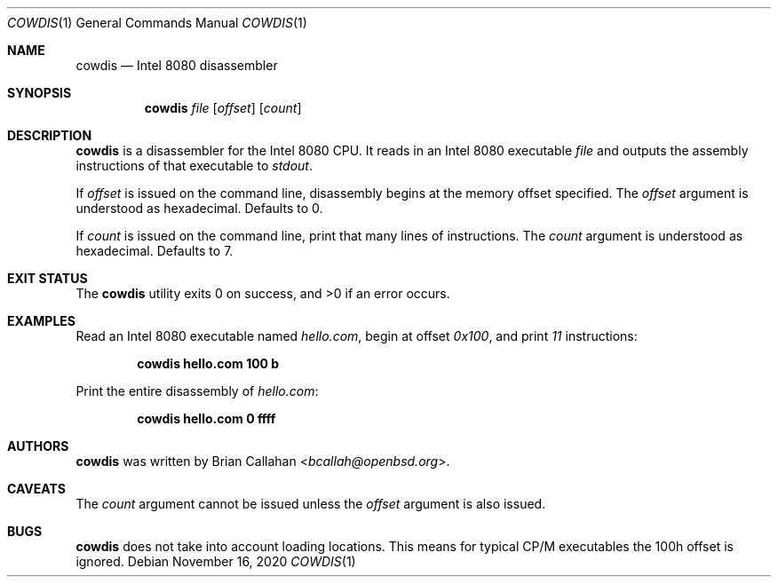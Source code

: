 .\"
.\" cowdis - Intel 8080 disassembler
.\"
.\" Copyright (c) 2020 Brian Callahan <bcallah@openbsd.org>
.\"
.\" Permission to use, copy, modify, and distribute this software for any
.\" purpose with or without fee is hereby granted, provided that the above
.\" copyright notice and this permission notice appear in all copies.
.\"
.\" THE SOFTWARE IS PROVIDED "AS IS" AND THE AUTHOR DISCLAIMS ALL WARRANTIES
.\" WITH REGARD TO THIS SOFTWARE INCLUDING ALL IMPLIED WARRANTIES OF
.\" MERCHANTABILITY AND FITNESS. IN NO EVENT SHALL THE AUTHOR BE LIABLE FOR
.\" ANY SPECIAL, DIRECT, INDIRECT, OR CONSEQUENTIAL DAMAGES OR ANY DAMAGES
.\" WHATSOEVER RESULTING FROM LOSS OF USE, DATA OR PROFITS, WHETHER IN AN
.\" ACTION OF CONTRACT, NEGLIGENCE OR OTHER TORTIOUS ACTION, ARISING OUT OF
.\" OR IN CONNECTION WITH THE USE OR PERFORMANCE OF THIS SOFTWARE.
.\"
.Dd November 16, 2020
.Dt COWDIS 1
.Os
.Sh NAME
.Nm cowdis
.Nd Intel 8080 disassembler
.Sh SYNOPSIS
.Nm
.Ar file
.Op Ar offset
.Op Ar count
.Sh DESCRIPTION
.Nm
is a disassembler for the Intel 8080 CPU.
It reads in an Intel 8080 executable
.Ar file
and outputs the assembly instructions of that executable to
.Ar stdout .
.Pp
If
.Ar offset
is issued on the command line, disassembly begins at the memory
offset specified.
The
.Ar offset
argument is understood as hexadecimal.
Defaults to 0.
.Pp
If
.Ar count
is issued on the command line, print that many lines of instructions.
The
.Ar count
argument is understood as hexadecimal.
Defaults to 7.
.Sh EXIT STATUS
The
.Nm
utility exits 0 on success, and >0 if an error occurs.
.Sh EXAMPLES
Read an Intel 8080 executable named
.Ar hello.com ,
begin at offset
.Ar 0x100 ,
and print
.Ar 11
instructions:
.Pp
.Dl cowdis hello.com 100 b
.Pp
Print the entire disassembly of
.Ar hello.com :
.Pp
.Dl cowdis hello.com 0 ffff
.Sh AUTHORS
.Nm
was written by
.An Brian Callahan Aq Mt bcallah@openbsd.org .
.Sh CAVEATS
The
.Ar count
argument cannot be issued unless the
.Ar offset
argument is also issued.
.Sh BUGS
.Nm
does not take into account loading locations.
This means for typical CP/M executables the 100h offset is ignored.

